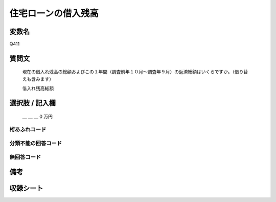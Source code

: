 .. title:: Q411
.. rst-class:: item

====================================================================================================
住宅ローンの借入残高
====================================================================================================

.. rst-class:: varname

変数名
==================

Q411

.. rst-class:: question

質問文
==================


   現在の借入れ残高の総額およびこの１年間（調査前年１０月～調査年９月）の返済総額はいくらですか。（借り替えも含みます）


   借入れ残高総額



.. rst-class:: answer

選択肢 / 記入欄
======================

  ＿ ＿ ＿ 0 万円



.. rst-class:: overflow

桁あふれコード
-------------------------------
  


.. rst-class:: not_classified

分類不能の回答コード
-------------------------------------
  


.. rst-class:: not_available

無回答コード
-------------------------------------
  


.. rst-class:: bikou

備考
==================
 



.. rst-class:: include_sheet

収録シート
=======================================
.. hlist::
   :columns: 3
   
   
   * p2_2
   
   * p3_2
   
   * p4_2
   
   * p5a_2
   
   * p5b_2
   
   * p6_2
   
   * p7_2
   
   * p8_2
   
   * p9_2
   
   * p10_2
   
   * p11ab_2
   
   * p11c_2
   
   * p12_2
   
   * p13_2
   
   * p14_2
   
   * p15_2
   
   * p16abc_2
   
   * p16d_2
   
   * p17_2
   
   * p18_2
   
   * p19_2
   
   * p20_2
   
   * p21abcd_2
   
   * p21e_2
   
   * p22_2
   
   * p23_2
   
   * p24_2
   
   * p25_2
   
   * p26_2
   
   * p27_2
   
   * p28_2
   
   


.. index:: Q411